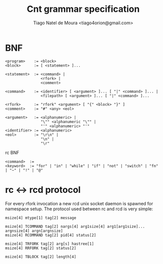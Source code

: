 #+TITLE: Cnt grammar specification
#+AUTHOR: Tiago Natel de Moura <tiago4orion@gmail.com>

* BNF

#+BEGIN_EXAMPLE
<program>    := <block>
<block>      := [ <statement> ]...

<statement>  := <command> |
                <rfork> |
                <comment>

<command>    := <identifier> [ <argument> ]... [ "|" <command> ]... |
                <filepath> [ <argument> ]... [ "|" <command> ]...

<rfork>      := "rfork" <argument> [ "{" <block> "}" ]
<comment>    := "#" <any> <eol>

<argument>   := <alphanumeric> |
                "\"" <alphanumeric "\"" |
                "'" <alphanumeric> "'"
<identifier> := <alphanumeric>
<eol>        := "\r\n" |
                "\n" |
                "\r"
#+END_EXAMPLE

rc BNF
#+BEGIN_EXAMPLE
<command>  :=
<keyword>  := "for" | "in" | "while" | "if" | "not" | "switch" | "fn" | "~" | "!" | "@"
#+END_EXAMPLE

* rc <-> rcd protocol

  For every rfork invocation a new rcd unix socket daemon is spawned
  for namespace setup. The protocol used between rc and rcd is very
  simple:

#+BEGIN_EXAMPLE
msize[4] mtype[1] tag[2] message

msize[4] TCOMMAND tag[2] nargs[4] arg1size[4] arg1[arg1size]... argnsize[4] argn[argnsize]
msize[4] RCOMMAND tag[2] pid[4] status[2]

msize[4] TRFORK tag[2] arg[s] hastree[1]
msize[4] RRFORK tag[2] status[2]

msize[4] TBLOCK tag[2] length[4]

#+END_EXAMPLE
